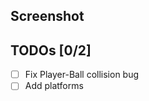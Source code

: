 ** Screenshot
[[./ss.png]]
** TODOs [0/2]
  - [ ] Fix Player-Ball collision bug
  - [ ] Add platforms
